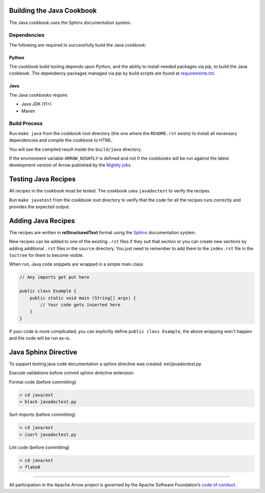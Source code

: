 .. Licensed to the Apache Software Foundation (ASF) under one
.. or more contributor license agreements.  See the NOTICE file
.. distributed with this work for additional information
.. regarding copyright ownership.  The ASF licenses this file
.. to you under the Apache License, Version 2.0 (the
.. "License"); you may not use this file except in compliance
.. with the License.  You may obtain a copy of the License at

..   http://www.apache.org/licenses/LICENSE-2.0

.. Unless required by applicable law or agreed to in writing,
.. software distributed under the License is distributed on an
.. "AS IS" BASIS, WITHOUT WARRANTIES OR CONDITIONS OF ANY
.. KIND, either express or implied.  See the License for the
.. specific language governing permissions and limitations
.. under the License.

Building the Java Cookbook
=========================
The Java cookbook uses the Sphinx documentation system.

Dependencies
-------------------------
The following are required to successfully build the Java cookbook:

Python
^^^^^^^^^^^^^^^^^^^^^^^^^
The cookbook build tooling depends upon Python, and the ability to
install needed packages via pip, to build the Java cookbook.  The
dependency packages managed via pip by build scripts are found at
`requirements.txt <requirements.txt>`_.

Java
^^^^

The Java cookbooks require:

- Java JDK (11+)
- Maven

Build Process
-------------------------
Run ``make java`` from the cookbook root directory (the one where
the ``README.rst`` exists) to install all necessary dependencies
and compile the cookbook to HTML.

You will see the compiled result inside the ``build/java`` directory.

If the environment variable ``ARROW_NIGHTLY`` is defined and not 0
the cookbooks will be run against the latest development version of
Arrow published by the `Nightly jobs. <https://arrow.apache.org/docs/java/install.html#installing-nightly-packages>`_

Testing Java Recipes
====================

All recipes in the cookbook must be tested. The cookbook uses
``javadoctest`` to verify the recipes.

Run ``make javatest`` from the cookbook root directory
to verify that the code for all the recipes runs correctly
and provides the expected output.

Adding Java Recipes
===================

The recipes are written in **reStructuredText** format using 
the `Sphinx <https://www.sphinx-doc.org/>`_ documentation system.

New recipes can be added to one of the existing ``.rst`` files if
they suit that section or you can create new sections by adding
additional ``.rst`` files in the ``source`` directory. You just
need to remember to add them to the ``index.rst`` file in the
``toctree`` for them to become visible.

When run, Java code snippets are wrapped in a simple main class

.. code-block:: java

    // Any imports get put here

    public class Example {
        public static void main (String[] args) {
            // Your code gets inserted here
        }
    }

If your code is more complicated, you can explicitly define ``public class Example``,
the above wrapping won't happen and the code will be run as-is.

Java Sphinx Directive
=====================

To support testing java code documentation a sphinx directive
was created: ext/javadoctest.py

Execute validations before commit sphinx directive extension:

Format code (before committing)

.. code-block:: bash

    > cd java/ext
    > black javadoctest.py

Sort imports (before committing)

.. code-block:: bash

    > cd java/ext
    > isort javadoctest.py

Lint code (before committing)

.. code-block:: bash

    > cd java/ext
    > flake8
------------------------------------------------------------------------

All participation in the Apache Arrow project is governed by the Apache
Software Foundation’s 
`code of conduct <https://www.apache.org/foundation/policies/conduct.html>`_.
